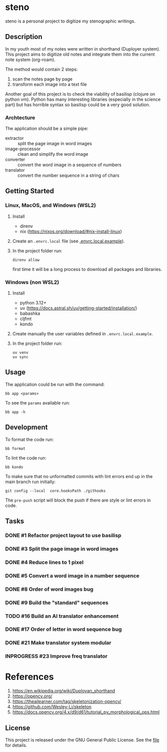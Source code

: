 * steno
  :PROPERTIES:
  :CATEGORY: steno
  :END:

steno is a personal project to digitize my stenographic writings.


** Description

In my youth most of my notes were written in shorthand (Duployer system). This project aims to digitize old notes and integrate them into the current note system (org-roam).

The method would contain 2 steps:
1. scan the notes page by page
2. transform each image into a text file

Another goal of this project is to check the viability of basilisp (clojure on python vm). Python has many interesting libraries (especially in the science part) but has horrible syntax so basilisp could be a very good solution.

*** Archtecture

The application should be a simple pipe:
- extractor :: split the page image in word images
- image-processor :: clean and simplify the word image
- converter :: convert the word image in a sequence of numbers
- translator :: convert the number sequence in a string of chars

  
** Getting Started

*** Linux, MacOS, and Windows (WSL2)

1. Install
   - direnv
   - nix (https://nixos.org/download/#nix-install-linux)
2. Create an ~.envrc.local~ file (see [[file:doc/SDA.pdf][.envrc.local.example]]).
3. In the project folder run:
   #+begin_src shell
direnv allow
   #+end_src
   first time it will be a long process to download all packages and libraries.

*** Windows (non WSL2)

1. Install
   - python 3.12+
   - uv (https://docs.astral.sh/uv/getting-started/installation/)
   - babashka
   - cljfmt
   - kondo 
2. Create manually the user variables defined in  ~.envrc.local.example~.
3. In the project folder run:
   #+begin_src shell
uv venv
uv sync
   #+end_src

** Usage

The application could be run with the command:
#+begin_src shell
bb app <params>
#+end_src

To see the =params= available run:
#+begin_src shell
bb app -h
#+end_src

** Development


To format the code run:
#+begin_src shell
bb format
#+end_src

To lint the code run:
#+begin_src shell
bb kondo
#+end_src

To make sure that no unformatted commits with lint errors end up in the main branch run initially:
#+begin_src shell
git config --local  core.hooksPath ./githooks
#+end_src
The ~pre-push~ script will block the push if there are style or lint errors in code.

** Tasks
*** DONE #1 Refactor project layout to use basilisp
*** DONE #3 Split the page image in word images
*** DONE #4 Reduce lines to 1 pixel
*** DONE #5 Convert a word image in a number sequence
*** DONE #8  Order of word images bug
SCHEDULED: <2025-06-20 Vi>
:LOGBOOK:
CLOCK: [2025-06-20 Vi 12:21]--[2025-06-20 Vi 12:25] =>  0:04
CLOCK: [2025-06-20 Vi 08:36]--[2025-06-20 Vi 11:22] =>  2:46
:END:
*** DONE #9 Build the "standard" sequences
*** TODO #16 Build an AI translator enhancement
*** DONE #17 Order of letter in word sequence bug
SCHEDULED: <2025-06-19 Jo>
:LOGBOOK:
CLOCK: [2025-06-19 Jo 09:48]--[2025-06-19 Jo 11:32] =>  1:44
:END:
*** DONE #21 Make translator system modular
SCHEDULED: <2025-06-25 Mi>
:LOGBOOK:
CLOCK: [2025-06-25 Mi 14:21]--[2025-06-26 Jo 13:30] => 23:09
:END:
*** INPROGRESS #23 Improve freq translator
SCHEDULED: <2025-06-30 Lu>
:LOGBOOK:
CLOCK: [2025-07-04 Vi 06:33]
CLOCK: [2025-07-01 Ma 07:03]--[2025-07-01 Ma 17:41] => 10:38
:END:
* References

1. https://en.wikipedia.org/wiki/Duployan_shorthand
2. https://opencv.org/
3. https://theailearner.com/tag/skeletonization-opencv/
4. https://github.com/Wesley-Li/skeleton
5. https://docs.opencv.org/4.x/d9/d61/tutorial_py_morphological_ops.html

** License


This project is released under the GNU General Public License. See the [[file:LICENSE][file]] for details.
